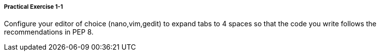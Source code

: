 ===== Practical Exercise 1-1

Configure your editor of choice (nano,vim,gedit) to expand tabs to 4 spaces so that the code you write follows the recommendations in PEP 8.
